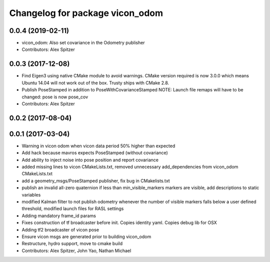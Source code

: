 ^^^^^^^^^^^^^^^^^^^^^^^^^^^^^^^^
Changelog for package vicon_odom
^^^^^^^^^^^^^^^^^^^^^^^^^^^^^^^^

0.0.4 (2019-02-11)
------------------
* vicon_odom: Also set covariance in the Odometry publisher
* Contributors: Alex Spitzer

0.0.3 (2017-12-08)
------------------
* Find Eigen3 using native CMake module to avoid warnings.
  CMake version required is now 3.0.0 which means Ubuntu 14.04 will not
  work out of the box. Trusty ships with CMake 2.8.
* Publish PoseStamped in addition to PoseWithCovarianceStamped
  NOTE: Launch file remaps will have to be changed: pose is now pose_cov
* Contributors: Alex Spitzer

0.0.2 (2017-08-04)
------------------

0.0.1 (2017-03-04)
------------------
* Warning in vicon odom when vicon data period 50% higher than expected
* Add hack because mavros expects PoseStamped (without covariance)
* Add ability to inject noise into pose position and report covariance
* added missing lines to vicon CMakeLists.txt, removed unnecessary add_dependencies from vicon_odom CMakeLists.txt
* add a geometry_msgs/PoseStamped publisher, fix bug in CMakelists.txt
* publish an invalid all-zero quaternion if less than min_visible_markers markers are visible, add descriptions to static variables
* modified Kalman filter to not publish odometry whenever the number of visible markers falls below a user defined threshold, modified launch files for RASL settings
* Adding mandatory frame_id params
* Fixes construction of tf broadcaster before init. Copies identity yaml. Copies debug lib for OSX
* Adding tf2 broadcaster of vicon pose
* Ensure vicon msgs are generated prior to building vicon_odom
* Restructure, hydro support, move to cmake build
* Contributors: Alex Spitzer, John Yao, Nathan Michael
